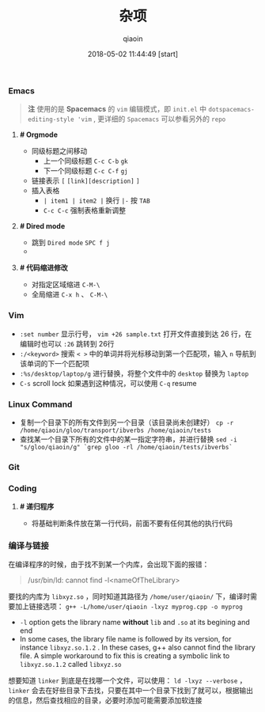 #+TITLE: 杂项
#+AUTHOR: qiaoin
#+EMAIL: qiao.liubing@gmail.com
#+OPTIONS: toc:3 num:nil
#+STARTUP: showall
#+DATE: 2018-05-02 11:44:49 [start]

*** Emacs

    #+BEGIN_QUOTE
    *注* 使用的是 *Spacemacs* 的 =vim= 编辑模式，即 =init.el= 中 =dotspacemacs-editing-style 'vim= , 更详细的 =Spacemacs= 可以参看另外的 =repo=
    #+END_QUOTE

**** *# Orgmode*

     - 同级标题之间移动
       + 上一个同级标题 =C-c C-b= =gk=
       + 下一个同级标题 =C-c C-f= =gj=
     - 链接表示 =[= =[link][description]= =]=
     - 插入表格
       + =| item1 | item2 |= 换行 =|-= 按 =TAB=
       + =C-c C-c= 强制表格重新调整

**** *# Dired mode*

     - 跳到 =Dired mode= =SPC f j=
     -

**** *# 代码缩进修改*

     - 对指定区域缩进 =C-M-\=
     - 全局缩进 =C-x h= 、 =C-M-\=


*** Vim

    - =:set number= 显示行号， =vim +26 sample.txt= 打开文件直接到达 26 行，在编辑时也可以 =:26= 跳转到 26行
    - =:/<keyword>= 搜索 =< >= 中的单词并将光标移动到第一个匹配项，输入 =n= 导航到该单词的下一个匹配项
    - =:%s/desktop/laptop/g= 进行替换，将整个文件中的 =desktop= 替换为 =laptop=
    - =C-s= scroll lock 如果遇到这种情况，可以使用 =C-q= resume


*** Linux Command

    - 复制一个目录下的所有文件到另一个目录（该目录尚未创建好） =cp -r /home/qiaoin/gloo/transport/ibverbs /home/qiaoin/tests=
    - 查找某一个目录下所有的文件中的某一指定字符串，并进行替换 =sed -i "s/gloo/qiaoin/g" `grep gloo -rl /home/qiaoin/tests/ibverbs`=


*** Git

*** Coding

**** *# 递归程序*

     - 将基础判断条件放在第一行代码，前面不要有任何其他的执行代码


*** 编译与链接

    在编译程序的时候，由于找不到某一个内库，会出现下面的报错：

    #+BEGIN_QUOTE
    /usr/bin/ld: cannot find -l<nameOfTheLibrary>
    #+END_QUOTE

    要找的内库为 =libxyz.so= ，同时知道其路径为 =/home/user/qiaoin/= 下，编译时需要加上链接选项： =g++ -L/home/user/qiaoin -lxyz myprog.cpp -o myprog=

    - =-l= option gets the library name *without* =lib= and =.so= at its begining and end
    - In some cases, the library file name is followed by its version, for instance =libxyz.so.1.2= . In these cases, g++ also cannot find the library file. A simple workaround to fix this is creating a symbolic link to =libxyz.so.1.2= called =libxyz.so=

    想要知道 =linker= 到底是在找哪一个文件，可以使用： =ld -lxyz --verbose= ， =linker= 会去在好些目录下去找，只要在其中一个目录下找到了就可以，根据输出的信息，然后查找相应的目录，必要时添加可能需要添加软连接
